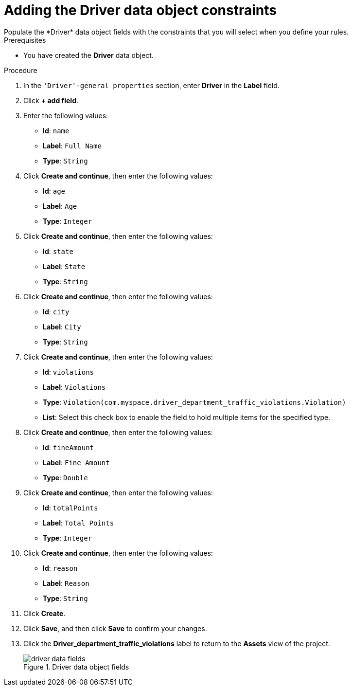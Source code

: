 [id='data-object-driver-fields-proc']
= Adding the Driver data object constraints
Populate the *Driver* data object fields with the constraints that you will select when you define your rules.

.Prerequisites
* You have created the *Driver* data object.

.Procedure
. In the `'Driver'-general properties` section, enter *Driver* in the *Label* field.
. Click *+ add field*.
. Enter the following values:
+
* *Id*: `name`
* *Label*: `Full Name`
* *Type*: `String`

. Click *Create and continue*, then enter the following values:
+
* *Id*: `age`
* *Label*: `Age`
* *Type*: `Integer`

. Click *Create and continue*, then enter the following values:
+
* *Id*: `state`
* *Label*: `State`
* *Type*: `String`

. Click *Create and continue*, then enter the following values:
+
* *Id*: `city`
* *Label*: `City`
* *Type*: `String`

. Click *Create and continue*, then enter the following values:
+
* *Id*: `violations`
* *Label*: `Violations`
* *Type*: `Violation(com.myspace.driver_department_traffic_violations.Violation)`
* *List*: Select this check box to enable the field to hold multiple items for the specified type.

. Click *Create and continue*, then enter the following values:
+
* *Id*: `fineAmount`
* *Label*: `Fine Amount`
* *Type*: `Double`

. Click *Create and continue*, then enter the following values:
+
* *Id*: `totalPoints`
* *Label*: `Total Points`
* *Type*: `Integer`

. Click *Create and continue*, then enter the following values:
+
* *Id*: `reason`
* *Label*: `Reason`
* *Type*: `String`

. Click *Create*.
. Click *Save*, and then click *Save* to confirm your changes.
. Click the *Driver_department_traffic_violations* label to return to the *Assets* view of the project.
+

.Driver data object fields
image::getting-started/driver-data-fields.png[]
